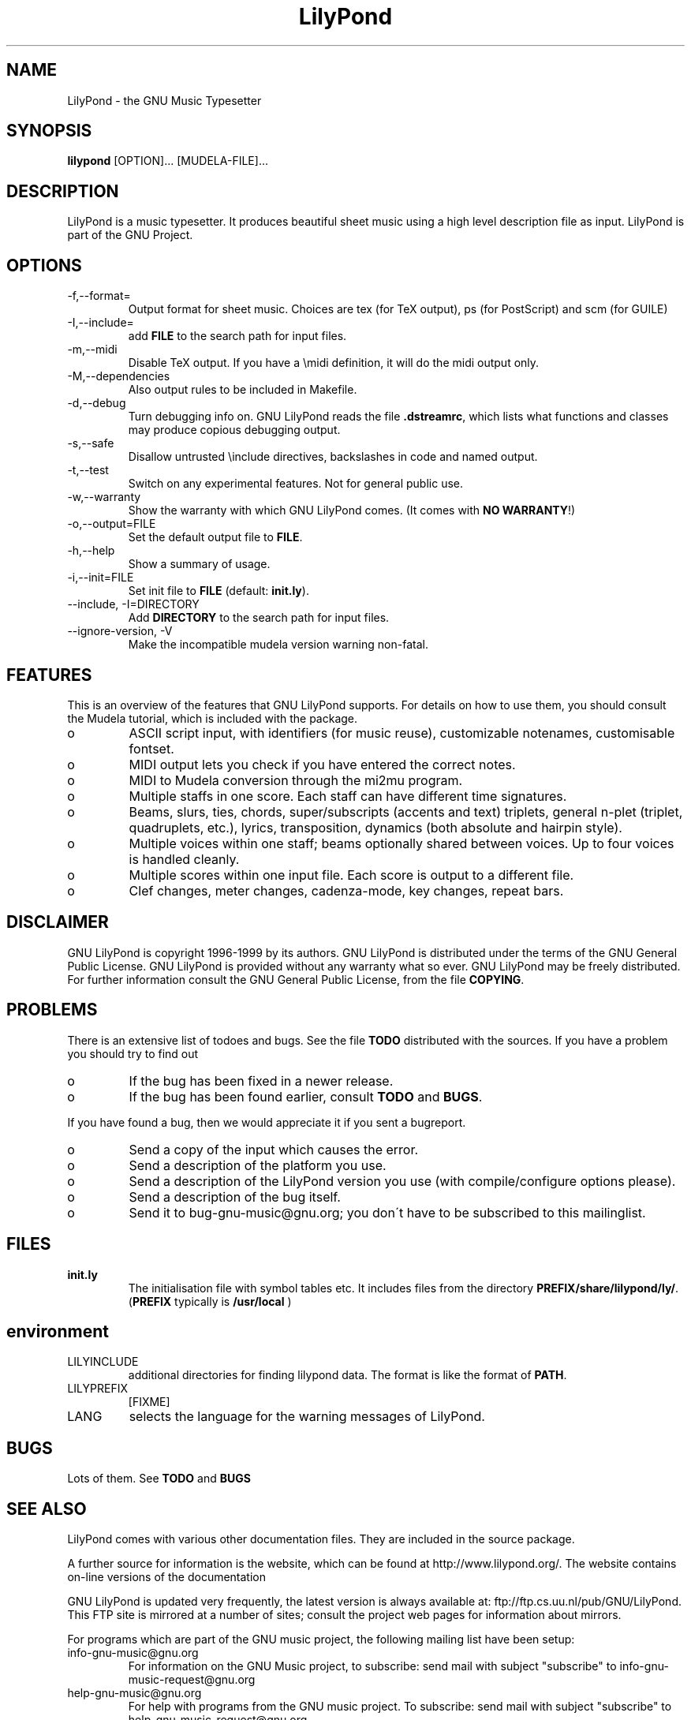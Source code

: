 .TH "LilyPond" "1" "1999" "The LilyPond package" "The GNU Project Music Typesetter" 
.PP 
.PP 
.SH "NAME" 
LilyPond \- the GNU Music Typesetter
.PP 
.SH "SYNOPSIS" 
\fBlilypond\fP [OPTION]\&.\&.\&. [MUDELA-FILE]\&.\&.\&.
.PP 
.SH "DESCRIPTION" 
.PP 
LilyPond is a music typesetter\&.  It produces beautiful sheet music
using a high level description file as input\&.  LilyPond is part of 
the GNU Project\&.
.PP 
.PP 
.SH "OPTIONS" 
.IP "-f,--format=" 
Output format for sheet music\&. Choices are tex (for TeX
output), ps (for PostScript) and scm (for GUILE)
.IP "-I,--include=" 
add \fBFILE\fP to the search path for input files\&.
.IP "-m,--midi" 
Disable TeX output\&. If you have a \emidi definition, it will do the 
midi output only\&.
.IP "-M,--dependencies" 
Also output rules to be included in Makefile\&.
.IP "-d,--debug" 
Turn debugging info on\&.  GNU LilyPond reads the file \fB\&.dstreamrc\fP, 
which lists what functions and classes may produce copious debugging
output\&.
.IP "-s,--safe" 
Disallow untrusted \f(CW\einclude\fP directives, backslashes in 
code and named output\&.
.IP "-t,--test" 
Switch on any experimental features\&.  Not for general public use\&.
.IP "-w,--warranty" 
Show the warranty with which GNU LilyPond comes\&. (It comes with 
\fBNO WARRANTY\fP!)
.IP "-o,--output=FILE" 
Set the default output file to \fBFILE\fP\&.
.IP "-h,--help" 
Show a summary of usage\&.
.IP "-i,--init=FILE" 
Set init file to \fBFILE\fP (default: \fBinit\&.ly\fP)\&.
.IP "--include, -I=DIRECTORY" 
Add \fBDIRECTORY\fP to the search path for input files\&.
.IP "--ignore-version, -V" 
Make the incompatible mudela version warning non-fatal\&.
.PP 
.SH "FEATURES" 
.PP 
This is an overview of the features that GNU LilyPond supports\&.  For
details on how to use them, you should consult the Mudela tutorial,
which is included with the package\&.
.PP 
.IP o 
ASCII script input, with identifiers (for music reuse),
customizable notenames, customisable fontset\&.
.IP o 
MIDI output lets you check if you have entered the correct notes\&.
.IP o 
MIDI to Mudela conversion through the mi2mu program\&.
.IP o 
Multiple staffs in one score\&.  Each staff can have different time signatures\&.
.IP o 
Beams, slurs, ties, chords, super/subscripts (accents and text)
triplets, general n-plet (triplet, quadruplets, etc\&.), lyrics,
transposition, dynamics (both absolute and hairpin style)\&.
.IP o 
Multiple voices within one staff; beams optionally shared
between voices\&.  Up to four voices is handled cleanly\&.
.IP o 
Multiple scores within one input file\&.  Each score is output to
a different file\&.
.IP o 
Clef changes, meter changes, cadenza-mode, key changes, repeat bars\&.
.PP 
.SH "DISCLAIMER" 
.PP 
GNU LilyPond is copyright 1996-1999 by its authors\&.  GNU LilyPond is
distributed under the terms of the GNU General Public License\&.  GNU LilyPond 
is provided without any warranty what so ever\&.
GNU LilyPond may be freely distributed\&.  For further information consult 
the GNU General Public License, from the file \fBCOPYING\fP\&.
.PP 
.SH "PROBLEMS" 
.PP 
There is an extensive list of todoes and bugs\&.  See the file
\fBTODO\fP distributed with the sources\&.  If you have a problem you
should try to find out
.PP 
.IP o 
If the bug has been fixed in a newer release\&.
.IP o 
If the bug has been found earlier, consult \fBTODO\fP and \fBBUGS\fP\&.
.PP 
If you have found a bug, then we would appreciate it if you sent a
bugreport\&.
.PP 
.IP o 
Send a copy of the input which causes the error\&.
.IP o 
Send a description of the platform you use\&.
.IP o 
Send a description of the LilyPond version you use 
(with compile/configure options please)\&.
.IP o 
Send a description of the bug itself\&.
.IP o 
Send it to bug-gnu-music@gnu\&.org; you don\'t have to be subscribed
to this mailinglist\&.
.PP 
.SH "FILES" 
.IP "\fBinit\&.ly\fP" 
The initialisation file with symbol tables etc\&.  It
includes files from the directory
\fBPREFIX/share/lilypond/ly/\fP\&. (\fBPREFIX\fP typically is \fB/usr/local\fP
)
.PP 
.SH "environment" 
.PP 
.IP "LILYINCLUDE" 
additional directories for finding lilypond data\&.  The
format is like the format of \fBPATH\fP\&.
.IP "LILYPREFIX" 
[FIXME]
.IP "LANG" 
selects the language for the warning messages of LilyPond\&.
.PP 
.SH "BUGS" 
.PP 
Lots of them\&.  See \fBTODO\fP and \fBBUGS\fP
.PP 
.SH "SEE ALSO" 
.PP 
LilyPond comes with various other documentation files\&.  They are
included in the source package\&.
.PP 
A further source for information is the website, which can be found at
http://www\&.lilypond\&.org/\&.  The website contains on-line versions
of the documentation
.PP 
GNU LilyPond is updated very frequently, the latest version is always
available at: ftp://ftp\&.cs\&.uu\&.nl/pub/GNU/LilyPond\&.  This FTP
site is mirrored at a number of sites; consult the project web pages
for information about mirrors\&.
.PP 
For programs which are part of the GNU music project, the following
mailing list have been setup:
.PP 
.IP "info-gnu-music@gnu\&.org" 
For information on the GNU Music project, to subscribe: send mail with
subject "subscribe" to info-gnu-music-request@gnu\&.org
.IP "help-gnu-music@gnu\&.org" 
For help with programs from the GNU music project\&.  To subscribe: send
mail with subject "subscribe" to help-gnu-music-request@gnu\&.org
.IP "bug-gnu-music@gnu\&.org" 
If you have bugreports, you should send them to this list\&.  If you want
to read all bugreports, you should subscribe to this list\&.  To
subscribe: send mail with subject "subscribe" to
bug-gnu-music-request@gnu\&.org
.IP "gnu-music-discuss@gnu\&.org" 
For discussions concerning the GNU Music project, to subscribe: send
mail with subject "subscribe" to
gnu-music-discuss-request@gnu\&.org
.PP 
Announces of new versions will be sent to info-gnu-music and
gnu-music-discuss\&.
.PP 
.SH "REMARKS" 
.PP 
GNU LilyPond has no connection with the music package Rosegarden, other
than the names being similar :-)
.PP 
.SH "AUTHOR" 
.PP 
.IP o 
Han-Wen Nienhuys <hanwen@cs\&.uu\&.nl>
http://www\&.cs\&.uu\&.nl/people/hanwen
.IP o 
Jan Nieuwenhuizen <janneke@gnu\&.org>
http://www\&.xs4all\&.nl/~jantien
.PP 
Please consult the documentation file \fBAUTHORS\fP for more detailed
information, and small contributions\&.
